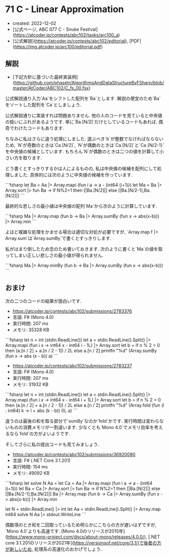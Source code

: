 * 71 C - Linear Approximation
- created: 2022-12-02
- [公式ページ, ABC 077 C - Snuke Festival](https://atcoder.jp/contests/abc102/tasks/arc100_a)
- [公式解説](https://atcoder.jp/contests/abc102/editorial), [PDF](https://img.atcoder.jp/arc100/editorial.pdf)

** 解説
- [下記方針に基づいた最終実装例](https://github.com/phasetr/AlgorithmsAndDataStructureByFSharp/blob/master/AtCoder/ABC102/C_fs_00.fsx)

公式解説通り入力`Aa`をシフトした配列を`Ba`とします.
解説の便宜のため`Ba`をソートした配列を`Ca`としましょう.

公式解説通りに実装すれば問題ありません.
他の人のコードを見ていると中央値の扱いにぶれがあるようです.
単に`Ba.[N/2]`だけとしているコードもあれば,
偶奇でわけたコードもあります.

ちなみに私はさらに違う処理にしました.
選ぶべき`b`が整数でなければならないため,
`N`が奇数のときは`Ca.[N/2]`,
`N`が偶数のときは`Ca.[N/2]`と`Ca.{N/2-1}`を中央値の候補としています.
もちろん`N`が偶数のときは二つの値を計算して小さい方を取ります.

どう書くとすっきりするかは人によるものの,
私は中央値の候補を配列にして処理しました.
具体的には次のように中央値の候補を作っています.

```fsharp
  let Ba = Aa |> Array.mapi (fun i a -> a - (int64 (i+1)))
  let Ma = Ba |> Array.sort |> fun Ba -> if N%2=1 then [|Ba.[N/2]|] else [|Ba.[N/2-1];Ba.[N/2]|]
```

最終的な悲しさの最小値は中央値の配列`Ma`から次のように計算しています.

```fsharp
  Ma |> Array.map (fun b -> Ba |> Array.sumBy (fun x -> abs(x-b))) |> Array.min
```

よほど複雑な処理をかませる場合は適切な対処が必要ですが,
`Array.map f |> Array.sum`は`Array.sumBy`で書くとすっきりします.

私がはまり倒したため念のため書いておきます.
次のように書くと`Ma`の値を取ってしまい正しい悲しさの最小値が得られません.

```fsharp
  Ma |> Array.minBy (fun b -> Ba |> Array.sumBy (fun x -> abs(x-b)))
```
** おまけ
次の二つのコードの結果が面白いです.

- <https://atcoder.jp/contests/abc102/submissions/2783376>
- 言語: F# (Mono 4.0)
- 実行時間: 207 ms
- メモリ: 35328 KB

```fsharp
let n = int (stdin.ReadLine())
let a = stdin.ReadLine().Split() |> Array.mapi (fun i x -> int64 x - int64 i - 1L) |> Array.sort
let b = if n % 2 = 0 then (a.[n / 2] + a.[n / 2 - 1]) / 2L else a.[n / 2]
printfn "%d" (Array.sumBy (fun x -> abs (x - b)) a)
```

- <https://atcoder.jp/contests/abc102/submissions/2783237>
- 言語: F# (Mono 4.0)
- 実行時間: 207 ms
- メモリ: 31932 KB

```fsharp
let n = int (stdin.ReadLine())
let a = stdin.ReadLine().Split() |> Array.mapi (fun i x -> int64 x - int64 i + 1L) |> Array.sort
let b = if n % 2 = 0 then (a.[n / 2] + a.[n / 2 - 1]) / 2L else a.[n / 2]
printfn "%d" (Array.fold (fun (l : int64) k -> l + abs (k - b)) 0L a)
```

違うのは最後の和を取る部分で`sumBy`なのか`fold`かです.
実行時間は変わらないものの消費メモリが一割違います.
少なくとも`Mono 4.0`でメモリ効率を考えるなら`fold`の方がよいようです.

そしてさらに私の提出コードも見てみましょう.

- <https://atcoder.jp/contests/abc102/submissions/36920080>
- 言語: F# (.NET Core 3.1.201)
- 実行時間: 154 ms
- メモリ: 49092 KB

```fsharp
let solve N Aa =
  let Ca = Aa |> Array.mapi (fun i a -> a - (int64 (i+1)))
  let Ba = Ca |> Array.sort |> fun Ba -> if N%2=1 then [|Ba.[N/2]|] else [|Ba.[N/2-1];Ba.[N/2]|]
  Ba |> Array.map (fun b -> Ca |> Array.sumBy (fun x -> abs(x-b))) |> Array.min

let N = stdin.ReadLine() |> int
let Aa = stdin.ReadLine().Split() |> Array.map int64
solve N Aa |> stdout.WriteLine
```

偶数項のとき和を二回取っているため明らかにこちらの方が遅いはずですが,
`Mono 4.0`よりも高速です.
[Mono 4.0のリリースが2015年](https://www.mono-project.com/docs/about-mono/releases/4.0.0/),
[.NET core 3.1.201のリリースが2021年](https://versionsof.net/core/3.1/)で後者の方が新しいため,
処理系の高速化のおかげでしょう.
